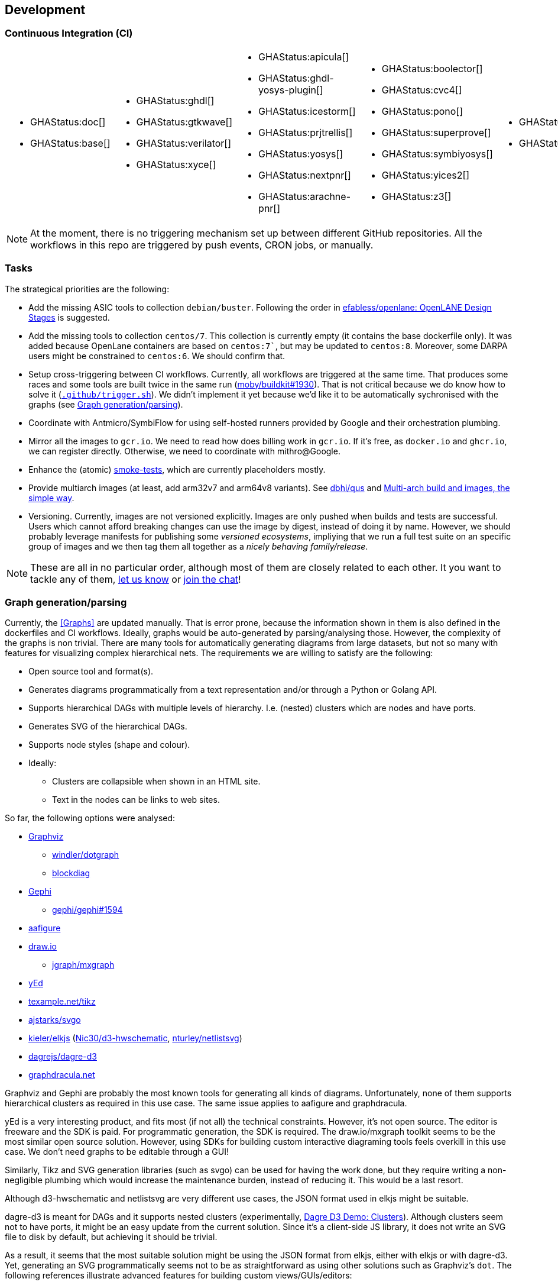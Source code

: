 == Development

=== Continuous Integration (CI)

[cols="6*.^", frame=none, grid=none]
|===
a|* {blank}
+
--
GHAStatus:doc[]
--

* {blank}
+
--
GHAStatus:base[]
--


a|* {blank}
+
--
GHAStatus:ghdl[]
--
* {blank}
+
--
GHAStatus:gtkwave[]
--
* {blank}
+
--
GHAStatus:verilator[]
--
* {blank}
+
--
GHAStatus:xyce[]
--


a|* {blank}
+
--
GHAStatus:apicula[]
--
* {blank}
+
--
GHAStatus:ghdl-yosys-plugin[]
--
* {blank}
+
--
GHAStatus:icestorm[]
--
* {blank}
+
--
GHAStatus:prjtrellis[]
--
* {blank}
+
--
GHAStatus:yosys[]
--
* {blank}
+
--
GHAStatus:nextpnr[]
--
* {blank}
+
--
GHAStatus:arachne-pnr[]
--


a|* {blank}
+
--
GHAStatus:boolector[]
--
* {blank}
+
--
GHAStatus:cvc4[]
--
* {blank}
+
--
GHAStatus:pono[]
--
* {blank}
+
--
GHAStatus:superprove[]
--
* {blank}
+
--
GHAStatus:symbiyosys[]
--
* {blank}
+
--
GHAStatus:yices2[]
--
* {blank}
+
--
GHAStatus:z3[]
--


a|* {blank}
+
--
GHAStatus:klayout[]
--
* {blank}
+
--
GHAStatus:magic[]
--


a|* {blank}
+
--
GHAStatus:formal[]
--
* {blank}
+
--
GHAStatus:sim[]
--
* {blank}
+
--
GHAStatus:impl[]
--
* {blank}
+
--
GHAStatus:prog[]
--
|===

NOTE: At the moment, there is no triggering mechanism set up between different GitHub repositories.
All the workflows in this repo are triggered by push events, CRON jobs, or manually.

=== Tasks

The strategical priorities are the following:

* Add the missing ASIC tools to collection `debian/buster`.
Following the order in https://github.com/efabless/openlane#openlane-design-stages[efabless/openlane: OpenLANE Design Stages]
is suggested.

* Add the missing tools to collection `centos/7`.
This collection is currently empty (it contains the base dockerfile only).
It was added because OpenLane containers are based on `centos:7``, but may be updated to `centos:8`.
Moreover, some DARPA users might be constrained to `centos:6`.
We should confirm that.

* Setup cross-triggering between CI workflows.
Currently, all workflows are triggered at the same time.
That produces some races and some tools are built twice in the same run (https://github.com/moby/buildkit/issues/1930[moby/buildkit#1930]).
That is not critical because we do know how to solve it (link:{repotree}.github/trigger.sh[`.github/trigger.sh`]).
We didn't implement it yet because we'd like it to be automatically sychronised with the graphs (see <<Graph generation/parsing>>).

* Coordinate with Antmicro/SymbiFlow for using self-hosted runners provided by Google and their orchestration plumbing.

* Mirror all the images to `gcr.io`.
We need to read how does billing work in `gcr.io`.
If it's free, as `docker.io` and `ghcr.io`, we can register directly.
Otherwise, we need to coordinate with mithro@Google.

* Enhance the (atomic) https://github.com/hdl/smoke-tests[smoke-tests], which are currently placeholders mostly.

* Provide multiarch images (at least, add arm32v7 and arm64v8 variants).
See https://github.com/dbhi/qus[dbhi/qus] and https://www.docker.com/blog/multi-arch-build-and-images-the-simple-way/[Multi-arch build and images, the simple way].

* Versioning.
Currently, images are not versioned explicitly.
Images are only pushed when builds and tests are successful.
Users which cannot afford breaking changes can use the image by digest, instead of doing it by name.
However, we should probably leverage manifests for publishing some _versioned ecosystems_, impliying that we run a full
test suite on an specific group of images and we then tag them all together as a _nicely behaving family/release_.

NOTE: These are all in no particular order, although most of them are closely related to each other.
It you want to tackle any of them, https://github.com/hdl/containers/issues/new[let us know] or
https://gitter.im/hdl/community[join the chat]!

=== Graph generation/parsing

Currently, the <<Graphs>> are updated manually.
That is error prone, because the information shown in them is also defined in the dockerfiles and CI workflows.
Ideally, graphs would be auto-generated by parsing/analysing those.
However, the complexity of the graphs is non trivial.
There are many tools for automatically generating diagrams from large datasets, but not so many with features for
visualizing complex hierarchical nets.
The requirements we are willing to satisfy are the following:

* Open source tool and format(s).
* Generates diagrams programmatically from a text representation and/or through a Python or Golang API.
* Supports hierarchical DAGs with multiple levels of hierarchy. I.e. (nested) clusters which are nodes and have ports.
* Generates SVG of the hierarchical DAGs.
* Supports node styles (shape and colour).
* Ideally:
** Clusters are collapsible when shown in an HTML site.
** Text in the nodes can be links to web sites.

So far, the following options were analysed:

* https://graphviz.org/[Graphviz]
** https://github.com/windler/dotgraph[windler/dotgraph]
** http://blockdiag.com/en/blockdiag/examples.html[blockdiag]
* https://gephi.org/[Gephi]
** https://github.com/gephi/gephi/issues/1594[gephi/gephi#1594]
* https://aafigure.readthedocs.io/en/latest/shortintro.html[aafigure]
* https://draw.io[draw.io]
** https://github.com/jgraph/mxgraph[jgraph/mxgraph]
* https://www.yworks.com/products/yed[yEd]
* https://texample.net/tikz/[texample.net/tikz]
* https://github.com/ajstarks/svgo[ajstarks/svgo]
* https://github.com/kieler/elkjs[kieler/elkjs] (https://github.com/Nic30/d3-hwschematic[Nic30/d3-hwschematic], https://github.com/nturley/netlistsvg[nturley/netlistsvg])
* https://github.com/dagrejs/dagre-d3/wiki[dagrejs/dagre-d3]
* https://graphdracula.net[graphdracula.net]

Graphviz and Gephi are probably the most known tools for generating all kinds of diagrams.
Unfortunately, none of them supports hierarchical clusters as required in this use case.
The same issue applies to aafigure and graphdracula.

yEd is a very interesting product, and fits most (if not all) the technical constraints.
However, it's not open source.
The editor is freeware and the SDK is paid.
For programmatic generation, the SDK is required.
The draw.io/mxgraph toolkit seems to be the most similar open source solution.
However, using SDKs for building custom interactive diagraming tools feels overkill in this use case.
We don't need graphs to be editable through a GUI!

Similarly, Tikz and SVG generation libraries (such as svgo) can be used for having the work done, but they require
writing a non-negligible plumbing which would increase the maintenance burden, instead of reducing it.
This would be a last resort.

Although d3-hwschematic and netlistsvg are very different use cases, the JSON format used in elkjs might be suitable.

dagre-d3 is meant for DAGs and it supports nested clusters (experimentally,
https://dagrejs.github.io/project/dagre-d3/latest/demo/clusters.html[Dagre D3 Demo: Clusters]).
Although clusters seem not to have ports, it might be an easy update from the current solution.
Since it's a client-side JS library, it does not write an SVG file to disk by default, but achieving it should be
trivial.

As a result, it seems that the most suitable solution might be using the JSON format from elkjs, either with elkjs or
with dagre-d3.
Yet, generating an SVG programmatically seems not to be as straightforward as using other solutions such as Graphviz's
`dot`.
The following references illustrate advanced features for building custom views/GUIs/editors:

* https://github.com/kieler/elkjs[kieler/elkjs]
* https://www.eclipse.org/elk/documentation/tooldevelopers/graphdatastructure/jsonformat.html[eclipse.org/elk/documentation: JSON format]
* https://rtsys.informatik.uni-kiel.de/elklive/index.html[rtsys.informatik.uni-kiel.de/elklive]
* https://rtsys.informatik.uni-kiel.de/elklive/elkgraph.html[rtsys.informatik.uni-kiel.de/elklive/elkgraph]
* https://github.com/eclipse/sprotty[eclipse/sprotty]

However, it seems that writing a JSON is cumbersome.
On the one hand, some nodes need to have a size for them to be shown.
On the other hand, it seems not possible to draw edges across hierarchies.
Port need to be explicitly defined for that purpose.
Therefore, the complexity of generating the JSON given a set of nodes, edges and clusters is non-trivial.

[NOTE]
====
Branch https://github.com/hdl/containers/tree/pymap/utils/pyHDLC/map.py[utils/pyHDLC/map.py@pymap] contains work in progress.
First, `GenerateMap` builds a DAG by parsing the dockerfiles.
Then, `report` prints the content in the terminal, for debugging purposes.
Last, `dotgraph` generates a Graphviz dot diagram.
The dot diagram does not have clusters.
We want to add those by parsing the GitHub Actions workflows (see below).
However, we want to first reproduce the dot output using elkjs.
See function `elkjsgraph` in https://github.com/hdl/containers/tree/pymap/utils/pyHDLC/map.py[utils/pyHDLC/map.py@pymap].
Do you want to give it a try? https://github.com/hdl/containers/issues/new[Let us know] or https://gitter.im/hdl/community[join the chat]!
====

==== Reading dockerfiles

One of the two sources of information for the graph are dockerfiles.
As far as we are aware, there is no tool for generating a DAG from the stages of a dockerfile.
However, https://github.com/asottile/dockerfile[asottile/dockerfile] is an interesting Python module which wraps
docker/moby's golang parser.
Hence, it can be used for getting the stages and `COPY --from` or `--mount` statements for generating the hierarchy.
See link:{repotree}utils/pyHDLC/map.py[`utils/pyHDLC/map.py`].

==== Reading GitHub Actions workflow files

The second source of information are CI workflow files.
Since YAML is used, reading it from any language is trivial, however, semantic analysis needs to be done.
Particularly, variables from `matrix` need to be expanded/replaced.
https://github.com/nektos/act[nektos/act] is written in golang, and it allows executing GitHub Actions workflows
locally.
Therefore, it might have the required features.
However, as far as we are aware, it's not meant to be used as a library.
